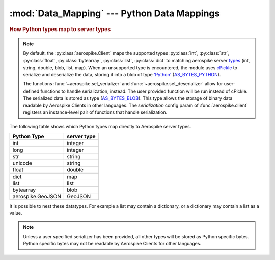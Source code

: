.. _Data_Mapping:

*************************************************
:mod:`Data_Mapping` --- Python Data Mappings
*************************************************

.. rubric:: How Python types map to server types

.. note::

    By default, the :py:class:`aerospike.Client` maps the supported types \
    :py:class:`int`, :py:class:`str`, :py:class:`float`, :py:class:`bytearray`, \
    :py:class:`list`, :py:class:`dict` to matching aerospike server \
    `types <http://www.aerospike.com/docs/guide/data-types.html>`_ \
    (int, string, double, blob, list, map). When an unsupported type is \
    encountered, the module uses \
    `cPickle <https://docs.python.org/2/library/pickle.html?highlight=cpickle#module-cPickle>`_ \
    to serialize and deserialize the data, storing it into a blob of type \
    `'Python' <https://www.aerospike.com/docs/udf/api/bytes.html#encoding-type>`_ \
    (`AS_BYTES_PYTHON <http://www.aerospike.com/apidocs/c/d0/dd4/as__bytes_8h.html#a0cf2a6a1f39668f606b19711b3a98bf3>`_).

    The functions :func:`~aerospike.set_serializer` and :func:`~aerospike.set_deserializer` \
    allow for user-defined functions to handle serialization, instead. The user provided function will be run instead of cPickle. \
    The serialized data is stored as \
    type (\
    `AS_BYTES_BLOB <http://www.aerospike.com/apidocs/c/d0/dd4/as__bytes_8h.html#a0cf2a6a1f39668f606b19711b3a98bf3>`_). \
    This type allows the storage of binary data readable by Aerospike Clients in other languages. \
    The *serialization* config param of :func:`aerospike.client` registers an \
    instance-level pair of functions that handle serialization.


The following table shows which Python types map directly to Aerospike server types.

+--------------------------+--------------+
| Python Type              | server type  |
+==========================+==============+
|int                       |integer       |
+--------------------------+--------------+
|long                      |integer       |
+--------------------------+--------------+
|str                       |string        |
+--------------------------+--------------+
|unicode                   |string        |
+--------------------------+--------------+
|float                     |double        |
+--------------------------+--------------+
|dict                      |map           |
+--------------------------+--------------+
|list                      |list          |
+--------------------------+--------------+
|bytearray                 |blob          |
+--------------------------+--------------+
|aerospike.GeoJSON         |GeoJSON       |
+--------------------------+--------------+

It is possible to nest these datatypes. For example a list may contain a dictionary, or a dictionary may contain a list as a value.

.. note::

	Unless a user specified serializer has been provided, all other types will be stored as Python specific bytes. Python specific bytes may not be readable by Aerospike Clients for other languages.

